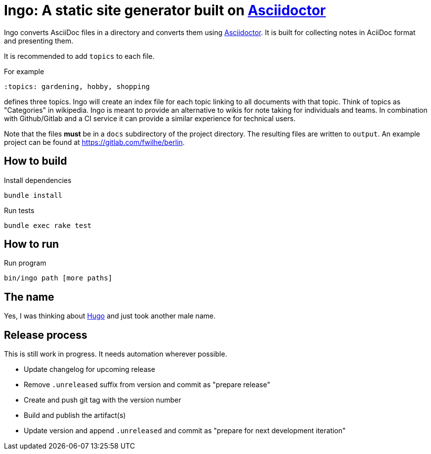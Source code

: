 = Ingo: A static site generator built on http://asciidoctor.org/[Asciidoctor]

Ingo converts AsciiDoc files in a directory and converts them using http://asciidoctor.org/[Asciidoctor].
It is built for collecting notes in AciiDoc format and presenting them.

It is recommended to add `topics` to each file.

For example

----
:topics: gardening, hobby, shopping
----

defines three topics.
Ingo will create an index file for each topic linking to all documents with that topic.
Think of topics as "Categories" in wikipedia.
Ingo is meant to provide an alternative to wikis for note taking for individuals and teams.
In combination with Github/Gitlab and a CI service it can provide a similar experience for technical users.

Note that the files *must* be in a `docs` subdirectory of the project directory.
The resulting files are written to `output`.
An example project can be found at https://gitlab.com/fwilhe/berlin.

== How to build

.Install dependencies
----
bundle install
----

.Run tests
----
bundle exec rake test
----

== How to run

.Run program
----
bin/ingo path [more paths]
----

== The name

Yes, I was thinking about https://gohugo.io/[Hugo] and just took another male name.

== Release process

This is still work in progress.
It needs automation wherever possible.

* Update changelog for upcoming release
* Remove `.unreleased` suffix from version and commit as "prepare release"
* Create and push git tag with the version number
* Build and publish the artifact(s)
* Update version and append `.unreleased` and commit as "prepare for next development iteration"
